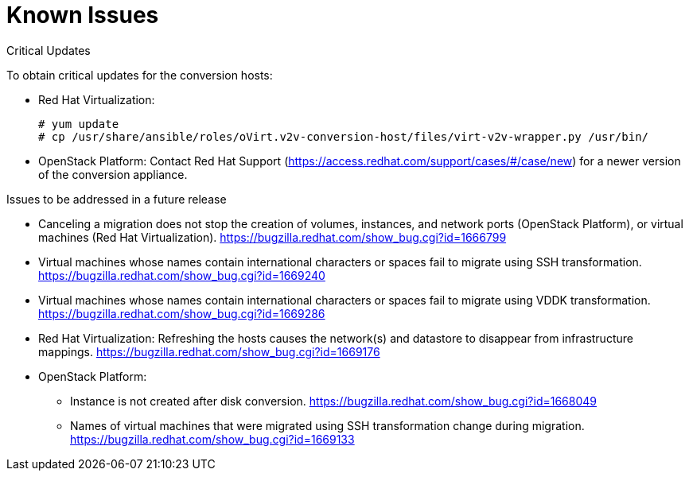 // Module included in the following assemblies:
// assembly_Troubleshooting.adoc
[id="Known_issues"]
= Known Issues

.Critical Updates[[Critical_updates]]

[id="Upgrading_conversion_hosts"]
To obtain critical updates for the conversion hosts:

* Red Hat Virtualization:
+
[options="nowrap" subs="+quotes,verbatim"]
----
# yum update
# cp /usr/share/ansible/roles/oVirt.v2v-conversion-host/files/virt-v2v-wrapper.py /usr/bin/
----

* OpenStack Platform: Contact Red Hat Support (link:https://access.redhat.com/support/cases/#/case/new[]) for a newer version of the conversion appliance.

.Issues to be addressed in a future release

* Canceling a migration does not stop the creation of volumes, instances, and network ports (OpenStack Platform), or virtual machines (Red Hat Virtualization). link:https://bugzilla.redhat.com/show_bug.cgi?id=1666799[]

* Virtual machines whose names contain international characters or spaces fail to migrate using SSH transformation. link:https://bugzilla.redhat.com/show_bug.cgi?id=1669240[]

* Virtual machines whose names contain international characters or spaces fail to migrate using VDDK transformation. link:https://bugzilla.redhat.com/show_bug.cgi?id=1669286[]

* Red Hat Virtualization: Refreshing the hosts causes the network(s) and datastore to disappear from infrastructure mappings. link:https://bugzilla.redhat.com/show_bug.cgi?id=1669176[]

* OpenStack Platform:

** Instance is not created after disk conversion. link:https://bugzilla.redhat.com/show_bug.cgi?id=1668049[]
** Names of virtual machines that were migrated using SSH transformation change during migration. link:https://bugzilla.redhat.com/show_bug.cgi?id=1669133[]
